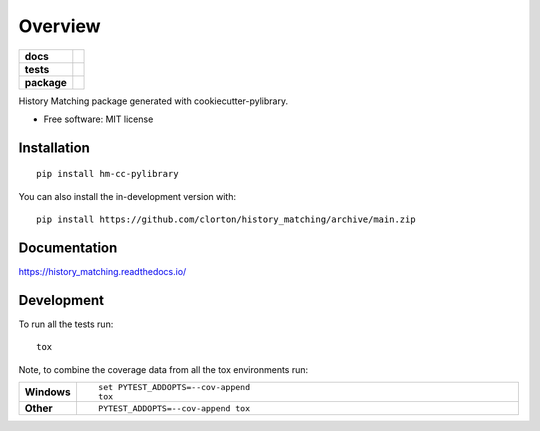 ========
Overview
========

.. start-badges

.. list-table::
    :stub-columns: 1

    * - docs
      - |docs|
    * - tests
      - | |github-actions|
        | |codecov|
    * - package
      - | |commits-since|
.. |docs| image:: https://readthedocs.org/projects/history_matching/badge/?style=flat
    :target: https://history_matching.readthedocs.io/
    :alt: Documentation Status

.. |github-actions| image:: https://github.com/clorton/history_matching/actions/workflows/github-actions.yml/badge.svg
    :alt: GitHub Actions Build Status
    :target: https://github.com/clorton/history_matching/actions

.. |codecov| image:: https://codecov.io/gh/clorton/history_matching/branch/main/graphs/badge.svg?branch=main
    :alt: Coverage Status
    :target: https://codecov.io/github/clorton/history_matching

.. |commits-since| image:: https://img.shields.io/github/commits-since/clorton/history_matching/v0.0.0.svg
    :alt: Commits since latest release
    :target: https://github.com/clorton/history_matching/compare/v0.0.0...main



.. end-badges

History Matching package generated with cookiecutter-pylibrary.

* Free software: MIT license

Installation
============

::

    pip install hm-cc-pylibrary

You can also install the in-development version with::

    pip install https://github.com/clorton/history_matching/archive/main.zip


Documentation
=============


https://history_matching.readthedocs.io/


Development
===========

To run all the tests run::

    tox

Note, to combine the coverage data from all the tox environments run:

.. list-table::
    :widths: 10 90
    :stub-columns: 1

    - - Windows
      - ::

            set PYTEST_ADDOPTS=--cov-append
            tox

    - - Other
      - ::

            PYTEST_ADDOPTS=--cov-append tox

